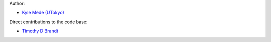 Author:

- `Kyle Mede (UTokyo) <https://github.com/kylemede>`_

Direct contributions to the code base:

- `Timothy D Brandt <https://github.com/t-brandt>`_